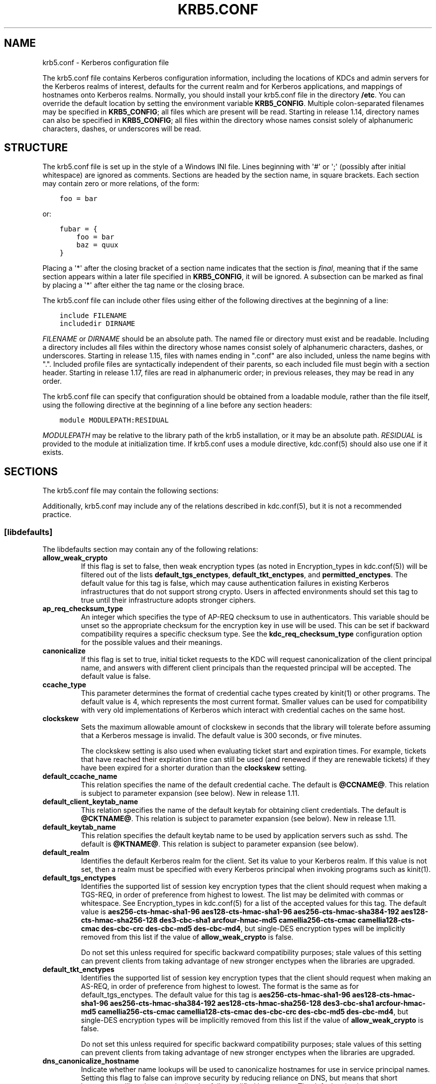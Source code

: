 .\" Man page generated from reStructuredText.
.
.TH "KRB5.CONF" "5" " " "1.17.1" "MIT Kerberos"
.SH NAME
krb5.conf \- Kerberos configuration file
.
.nr rst2man-indent-level 0
.
.de1 rstReportMargin
\\$1 \\n[an-margin]
level \\n[rst2man-indent-level]
level margin: \\n[rst2man-indent\\n[rst2man-indent-level]]
-
\\n[rst2man-indent0]
\\n[rst2man-indent1]
\\n[rst2man-indent2]
..
.de1 INDENT
.\" .rstReportMargin pre:
. RS \\$1
. nr rst2man-indent\\n[rst2man-indent-level] \\n[an-margin]
. nr rst2man-indent-level +1
.\" .rstReportMargin post:
..
.de UNINDENT
. RE
.\" indent \\n[an-margin]
.\" old: \\n[rst2man-indent\\n[rst2man-indent-level]]
.nr rst2man-indent-level -1
.\" new: \\n[rst2man-indent\\n[rst2man-indent-level]]
.in \\n[rst2man-indent\\n[rst2man-indent-level]]u
..
.sp
The krb5.conf file contains Kerberos configuration information,
including the locations of KDCs and admin servers for the Kerberos
realms of interest, defaults for the current realm and for Kerberos
applications, and mappings of hostnames onto Kerberos realms.
Normally, you should install your krb5.conf file in the directory
\fB/etc\fP\&.  You can override the default location by setting the
environment variable \fBKRB5_CONFIG\fP\&.  Multiple colon\-separated
filenames may be specified in \fBKRB5_CONFIG\fP; all files which are
present will be read.  Starting in release 1.14, directory names can
also be specified in \fBKRB5_CONFIG\fP; all files within the directory
whose names consist solely of alphanumeric characters, dashes, or
underscores will be read.
.SH STRUCTURE
.sp
The krb5.conf file is set up in the style of a Windows INI file.
Lines beginning with \(aq#\(aq or \(aq;\(aq (possibly after initial whitespace)
are ignored as comments.  Sections are headed by the section name, in
square brackets.  Each section may contain zero or more relations, of
the form:
.INDENT 0.0
.INDENT 3.5
.sp
.nf
.ft C
foo = bar
.ft P
.fi
.UNINDENT
.UNINDENT
.sp
or:
.INDENT 0.0
.INDENT 3.5
.sp
.nf
.ft C
fubar = {
    foo = bar
    baz = quux
}
.ft P
.fi
.UNINDENT
.UNINDENT
.sp
Placing a \(aq*\(aq after the closing bracket of a section name indicates
that the section is \fIfinal\fP, meaning that if the same section appears
within a later file specified in \fBKRB5_CONFIG\fP, it will be ignored.
A subsection can be marked as final by placing a \(aq*\(aq after either the
tag name or the closing brace.
.sp
The krb5.conf file can include other files using either of the
following directives at the beginning of a line:
.INDENT 0.0
.INDENT 3.5
.sp
.nf
.ft C
include FILENAME
includedir DIRNAME
.ft P
.fi
.UNINDENT
.UNINDENT
.sp
\fIFILENAME\fP or \fIDIRNAME\fP should be an absolute path. The named file or
directory must exist and be readable.  Including a directory includes
all files within the directory whose names consist solely of
alphanumeric characters, dashes, or underscores.  Starting in release
1.15, files with names ending in ".conf" are also included, unless the
name begins with ".".  Included profile files are syntactically
independent of their parents, so each included file must begin with a
section header.  Starting in release 1.17, files are read in
alphanumeric order; in previous releases, they may be read in any
order.
.sp
The krb5.conf file can specify that configuration should be obtained
from a loadable module, rather than the file itself, using the
following directive at the beginning of a line before any section
headers:
.INDENT 0.0
.INDENT 3.5
.sp
.nf
.ft C
module MODULEPATH:RESIDUAL
.ft P
.fi
.UNINDENT
.UNINDENT
.sp
\fIMODULEPATH\fP may be relative to the library path of the krb5
installation, or it may be an absolute path.  \fIRESIDUAL\fP is provided
to the module at initialization time.  If krb5.conf uses a module
directive, kdc.conf(5) should also use one if it exists.
.SH SECTIONS
.sp
The krb5.conf file may contain the following sections:
.TS
center;
|l|l|.
_
T{
\fI\%[libdefaults]\fP
T}	T{
Settings used by the Kerberos V5 library
T}
_
T{
\fI\%[realms]\fP
T}	T{
Realm\-specific contact information and settings
T}
_
T{
\fI\%[domain_realm]\fP
T}	T{
Maps server hostnames to Kerberos realms
T}
_
T{
\fI\%[capaths]\fP
T}	T{
Authentication paths for non\-hierarchical cross\-realm
T}
_
T{
\fI\%[appdefaults]\fP
T}	T{
Settings used by some Kerberos V5 applications
T}
_
T{
\fI\%[plugins]\fP
T}	T{
Controls plugin module registration
T}
_
.TE
.sp
Additionally, krb5.conf may include any of the relations described in
kdc.conf(5), but it is not a recommended practice.
.SS [libdefaults]
.sp
The libdefaults section may contain any of the following relations:
.INDENT 0.0
.TP
\fBallow_weak_crypto\fP
If this flag is set to false, then weak encryption types (as noted
in Encryption_types in kdc.conf(5)) will be filtered
out of the lists \fBdefault_tgs_enctypes\fP,
\fBdefault_tkt_enctypes\fP, and \fBpermitted_enctypes\fP\&.  The default
value for this tag is false, which may cause authentication
failures in existing Kerberos infrastructures that do not support
strong crypto.  Users in affected environments should set this tag
to true until their infrastructure adopts stronger ciphers.
.TP
\fBap_req_checksum_type\fP
An integer which specifies the type of AP\-REQ checksum to use in
authenticators.  This variable should be unset so the appropriate
checksum for the encryption key in use will be used.  This can be
set if backward compatibility requires a specific checksum type.
See the \fBkdc_req_checksum_type\fP configuration option for the
possible values and their meanings.
.TP
\fBcanonicalize\fP
If this flag is set to true, initial ticket requests to the KDC
will request canonicalization of the client principal name, and
answers with different client principals than the requested
principal will be accepted.  The default value is false.
.TP
\fBccache_type\fP
This parameter determines the format of credential cache types
created by kinit(1) or other programs.  The default value
is 4, which represents the most current format.  Smaller values
can be used for compatibility with very old implementations of
Kerberos which interact with credential caches on the same host.
.TP
\fBclockskew\fP
Sets the maximum allowable amount of clockskew in seconds that the
library will tolerate before assuming that a Kerberos message is
invalid.  The default value is 300 seconds, or five minutes.
.sp
The clockskew setting is also used when evaluating ticket start
and expiration times.  For example, tickets that have reached
their expiration time can still be used (and renewed if they are
renewable tickets) if they have been expired for a shorter
duration than the \fBclockskew\fP setting.
.TP
\fBdefault_ccache_name\fP
This relation specifies the name of the default credential cache.
The default is \fB@CCNAME@\fP\&.  This relation is subject to parameter
expansion (see below).  New in release 1.11.
.TP
\fBdefault_client_keytab_name\fP
This relation specifies the name of the default keytab for
obtaining client credentials.  The default is \fB@CKTNAME@\fP\&.  This
relation is subject to parameter expansion (see below).
New in release 1.11.
.TP
\fBdefault_keytab_name\fP
This relation specifies the default keytab name to be used by
application servers such as sshd.  The default is \fB@KTNAME@\fP\&.  This
relation is subject to parameter expansion (see below).
.TP
\fBdefault_realm\fP
Identifies the default Kerberos realm for the client.  Set its
value to your Kerberos realm.  If this value is not set, then a
realm must be specified with every Kerberos principal when
invoking programs such as kinit(1)\&.
.TP
\fBdefault_tgs_enctypes\fP
Identifies the supported list of session key encryption types that
the client should request when making a TGS\-REQ, in order of
preference from highest to lowest.  The list may be delimited with
commas or whitespace.  See Encryption_types in
kdc.conf(5) for a list of the accepted values for this tag.
The default value is \fBaes256\-cts\-hmac\-sha1\-96 aes128\-cts\-hmac\-sha1\-96 aes256\-cts\-hmac\-sha384\-192 aes128\-cts\-hmac\-sha256\-128 des3\-cbc\-sha1 arcfour\-hmac\-md5 camellia256\-cts\-cmac camellia128\-cts\-cmac des\-cbc\-crc des\-cbc\-md5 des\-cbc\-md4\fP, but single\-DES encryption types
will be implicitly removed from this list if the value of
\fBallow_weak_crypto\fP is false.
.sp
Do not set this unless required for specific backward
compatibility purposes; stale values of this setting can prevent
clients from taking advantage of new stronger enctypes when the
libraries are upgraded.
.TP
\fBdefault_tkt_enctypes\fP
Identifies the supported list of session key encryption types that
the client should request when making an AS\-REQ, in order of
preference from highest to lowest.  The format is the same as for
default_tgs_enctypes.  The default value for this tag is
\fBaes256\-cts\-hmac\-sha1\-96 aes128\-cts\-hmac\-sha1\-96 aes256\-cts\-hmac\-sha384\-192 aes128\-cts\-hmac\-sha256\-128 des3\-cbc\-sha1 arcfour\-hmac\-md5 camellia256\-cts\-cmac camellia128\-cts\-cmac des\-cbc\-crc des\-cbc\-md5 des\-cbc\-md4\fP, but single\-DES encryption types will be implicitly
removed from this list if the value of \fBallow_weak_crypto\fP is
false.
.sp
Do not set this unless required for specific backward
compatibility purposes; stale values of this setting can prevent
clients from taking advantage of new stronger enctypes when the
libraries are upgraded.
.TP
\fBdns_canonicalize_hostname\fP
Indicate whether name lookups will be used to canonicalize
hostnames for use in service principal names.  Setting this flag
to false can improve security by reducing reliance on DNS, but
means that short hostnames will not be canonicalized to
fully\-qualified hostnames.  The default value is true.
.TP
\fBdns_lookup_kdc\fP
Indicate whether DNS SRV records should be used to locate the KDCs
and other servers for a realm, if they are not listed in the
krb5.conf information for the realm.  (Note that the admin_server
entry must be in the krb5.conf realm information in order to
contact kadmind, because the DNS implementation for kadmin is
incomplete.)
.sp
Enabling this option does open up a type of denial\-of\-service
attack, if someone spoofs the DNS records and redirects you to
another server.  However, it\(aqs no worse than a denial of service,
because that fake KDC will be unable to decode anything you send
it (besides the initial ticket request, which has no encrypted
data), and anything the fake KDC sends will not be trusted without
verification using some secret that it won\(aqt know.
.TP
\fBdns_uri_lookup\fP
Indicate whether DNS URI records should be used to locate the KDCs
and other servers for a realm, if they are not listed in the
krb5.conf information for the realm.  SRV records are used as a
fallback if no URI records were found.  The default value is true.
New in release 1.15.
.TP
\fBerr_fmt\fP
This relation allows for custom error message formatting.  If a
value is set, error messages will be formatted by substituting a
normal error message for %M and an error code for %C in the value.
.TP
\fBextra_addresses\fP
This allows a computer to use multiple local addresses, in order
to allow Kerberos to work in a network that uses NATs while still
using address\-restricted tickets.  The addresses should be in a
comma\-separated list.  This option has no effect if
\fBnoaddresses\fP is true.
.TP
\fBforwardable\fP
If this flag is true, initial tickets will be forwardable by
default, if allowed by the KDC.  The default value is false.
.TP
\fBignore_acceptor_hostname\fP
When accepting GSSAPI or krb5 security contexts for host\-based
service principals, ignore any hostname passed by the calling
application, and allow clients to authenticate to any service
principal in the keytab matching the service name and realm name
(if given).  This option can improve the administrative
flexibility of server applications on multihomed hosts, but could
compromise the security of virtual hosting environments.  The
default value is false.  New in release 1.10.
.TP
\fBk5login_authoritative\fP
If this flag is true, principals must be listed in a local user\(aqs
k5login file to be granted login access, if a \&.k5login(5)
file exists.  If this flag is false, a principal may still be
granted login access through other mechanisms even if a k5login
file exists but does not list the principal.  The default value is
true.
.TP
\fBk5login_directory\fP
If set, the library will look for a local user\(aqs k5login file
within the named directory, with a filename corresponding to the
local username.  If not set, the library will look for k5login
files in the user\(aqs home directory, with the filename .k5login.
For security reasons, .k5login files must be owned by
the local user or by root.
.TP
\fBkcm_mach_service\fP
On macOS only, determines the name of the bootstrap service used to
contact the KCM daemon for the KCM credential cache type.  If the
value is \fB\-\fP, Mach RPC will not be used to contact the KCM
daemon.  The default value is \fBorg.h5l.kcm\fP\&.
.TP
\fBkcm_socket\fP
Determines the path to the Unix domain socket used to access the
KCM daemon for the KCM credential cache type.  If the value is
\fB\-\fP, Unix domain sockets will not be used to contact the KCM
daemon.  The default value is
\fB/var/run/.heim_org.h5l.kcm\-socket\fP\&.
.TP
\fBkdc_default_options\fP
Default KDC options (Xored for multiple values) when requesting
initial tickets.  By default it is set to 0x00000010
(KDC_OPT_RENEWABLE_OK).
.TP
\fBkdc_timesync\fP
Accepted values for this relation are 1 or 0.  If it is nonzero,
client machines will compute the difference between their time and
the time returned by the KDC in the timestamps in the tickets and
use this value to correct for an inaccurate system clock when
requesting service tickets or authenticating to services.  This
corrective factor is only used by the Kerberos library; it is not
used to change the system clock.  The default value is 1.
.TP
\fBkdc_req_checksum_type\fP
An integer which specifies the type of checksum to use for the KDC
requests, for compatibility with very old KDC implementations.
This value is only used for DES keys; other keys use the preferred
checksum type for those keys.
.sp
The possible values and their meanings are as follows.
.TS
center;
|l|l|.
_
T{
1
T}	T{
CRC32
T}
_
T{
2
T}	T{
RSA MD4
T}
_
T{
3
T}	T{
RSA MD4 DES
T}
_
T{
4
T}	T{
DES CBC
T}
_
T{
7
T}	T{
RSA MD5
T}
_
T{
8
T}	T{
RSA MD5 DES
T}
_
T{
9
T}	T{
NIST SHA
T}
_
T{
12
T}	T{
HMAC SHA1 DES3
T}
_
T{
\-138
T}	T{
Microsoft MD5 HMAC checksum type
T}
_
.TE
.TP
\fBnoaddresses\fP
If this flag is true, requests for initial tickets will not be
made with address restrictions set, allowing the tickets to be
used across NATs.  The default value is true.
.TP
\fBpermitted_enctypes\fP
Identifies all encryption types that are permitted for use in
session key encryption.  The default value for this tag is
\fBaes256\-cts\-hmac\-sha1\-96 aes128\-cts\-hmac\-sha1\-96 aes256\-cts\-hmac\-sha384\-192 aes128\-cts\-hmac\-sha256\-128 des3\-cbc\-sha1 arcfour\-hmac\-md5 camellia256\-cts\-cmac camellia128\-cts\-cmac des\-cbc\-crc des\-cbc\-md5 des\-cbc\-md4\fP, but single\-DES encryption types will be implicitly
removed from this list if the value of \fBallow_weak_crypto\fP is
false.
.TP
\fBplugin_base_dir\fP
If set, determines the base directory where krb5 plugins are
located.  The default value is the \fBkrb5/plugins\fP subdirectory
of the krb5 library directory.  This relation is subject to
parameter expansion (see below) in release 1.17 and later.
.TP
\fBpreferred_preauth_types\fP
This allows you to set the preferred preauthentication types which
the client will attempt before others which may be advertised by a
KDC.  The default value for this setting is "17, 16, 15, 14",
which forces libkrb5 to attempt to use PKINIT if it is supported.
.TP
\fBproxiable\fP
If this flag is true, initial tickets will be proxiable by
default, if allowed by the KDC.  The default value is false.
.TP
\fBrdns\fP
If this flag is true, reverse name lookup will be used in addition
to forward name lookup to canonicalizing hostnames for use in
service principal names.  If \fBdns_canonicalize_hostname\fP is set
to false, this flag has no effect.  The default value is true.
.TP
\fBrealm_try_domains\fP
Indicate whether a host\(aqs domain components should be used to
determine the Kerberos realm of the host.  The value of this
variable is an integer: \-1 means not to search, 0 means to try the
host\(aqs domain itself, 1 means to also try the domain\(aqs immediate
parent, and so forth.  The library\(aqs usual mechanism for locating
Kerberos realms is used to determine whether a domain is a valid
realm, which may involve consulting DNS if \fBdns_lookup_kdc\fP is
set.  The default is not to search domain components.
.TP
\fBrenew_lifetime\fP
(duration string.)  Sets the default renewable lifetime
for initial ticket requests.  The default value is 0.
.TP
\fBsafe_checksum_type\fP
An integer which specifies the type of checksum to use for the
KRB\-SAFE requests.  By default it is set to 8 (RSA MD5 DES).  For
compatibility with applications linked against DCE version 1.1 or
earlier Kerberos libraries, use a value of 3 to use the RSA MD4
DES instead.  This field is ignored when its value is incompatible
with the session key type.  See the \fBkdc_req_checksum_type\fP
configuration option for the possible values and their meanings.
.TP
\fBspake_preauth_groups\fP
A whitespace or comma\-separated list of words which specifies the
groups allowed for SPAKE preauthentication.  The possible values
are:
.TS
center;
|l|l|.
_
T{
edwards25519
T}	T{
Edwards25519 curve (\fI\%RFC 7748\fP)
T}
_
T{
P\-256
T}	T{
NIST P\-256 curve (\fI\%RFC 5480\fP)
T}
_
T{
P\-384
T}	T{
NIST P\-384 curve (\fI\%RFC 5480\fP)
T}
_
T{
P\-521
T}	T{
NIST P\-521 curve (\fI\%RFC 5480\fP)
T}
_
.TE
.sp
The default value for the client is \fBedwards25519\fP\&.  The default
value for the KDC is empty.  New in release 1.17.
.TP
\fBticket_lifetime\fP
(duration string.)  Sets the default lifetime for initial
ticket requests.  The default value is 1 day.
.TP
\fBudp_preference_limit\fP
When sending a message to the KDC, the library will try using TCP
before UDP if the size of the message is above
\fBudp_preference_limit\fP\&.  If the message is smaller than
\fBudp_preference_limit\fP, then UDP will be tried before TCP.
Regardless of the size, both protocols will be tried if the first
attempt fails.
.TP
\fBverify_ap_req_nofail\fP
If this flag is true, then an attempt to verify initial
credentials will fail if the client machine does not have a
keytab.  The default value is false.
.UNINDENT
.SS [realms]
.sp
Each tag in the [realms] section of the file is the name of a Kerberos
realm.  The value of the tag is a subsection with relations that
define the properties of that particular realm.  For each realm, the
following tags may be specified in the realm\(aqs subsection:
.INDENT 0.0
.TP
\fBadmin_server\fP
Identifies the host where the administration server is running.
Typically, this is the master Kerberos server.  This tag must be
given a value in order to communicate with the kadmind(8)
server for the realm.
.TP
\fBauth_to_local\fP
This tag allows you to set a general rule for mapping principal
names to local user names.  It will be used if there is not an
explicit mapping for the principal name that is being
translated. The possible values are:
.INDENT 7.0
.TP
\fBRULE:\fP\fIexp\fP
The local name will be formulated from \fIexp\fP\&.
.sp
The format for \fIexp\fP is \fB[\fP\fIn\fP\fB:\fP\fIstring\fP\fB](\fP\fIregexp\fP\fB)s/\fP\fIpattern\fP\fB/\fP\fIreplacement\fP\fB/g\fP\&.
The integer \fIn\fP indicates how many components the target
principal should have.  If this matches, then a string will be
formed from \fIstring\fP, substituting the realm of the principal
for \fB$0\fP and the \fIn\fP\(aqth component of the principal for
\fB$n\fP (e.g., if the principal was \fBjohndoe/admin\fP then
\fB[2:$2$1foo]\fP would result in the string
\fBadminjohndoefoo\fP).  If this string matches \fIregexp\fP, then
the \fBs//[g]\fP substitution command will be run over the
string.  The optional \fBg\fP will cause the substitution to be
global over the \fIstring\fP, instead of replacing only the first
match in the \fIstring\fP\&.
.TP
\fBDEFAULT\fP
The principal name will be used as the local user name.  If
the principal has more than one component or is not in the
default realm, this rule is not applicable and the conversion
will fail.
.UNINDENT
.sp
For example:
.INDENT 7.0
.INDENT 3.5
.sp
.nf
.ft C
[realms]
    ATHENA.MIT.EDU = {
        auth_to_local = RULE:[2:$1](johndoe)s/^.*$/guest/
        auth_to_local = RULE:[2:$1;$2](^.*;admin$)s/;admin$//
        auth_to_local = RULE:[2:$2](^.*;root)s/^.*$/root/
        auth_to_local = DEFAULT
    }
.ft P
.fi
.UNINDENT
.UNINDENT
.sp
would result in any principal without \fBroot\fP or \fBadmin\fP as the
second component to be translated with the default rule.  A
principal with a second component of \fBadmin\fP will become its
first component.  \fBroot\fP will be used as the local name for any
principal with a second component of \fBroot\fP\&.  The exception to
these two rules are any principals \fBjohndoe/*\fP, which will
always get the local name \fBguest\fP\&.
.TP
\fBauth_to_local_names\fP
This subsection allows you to set explicit mappings from principal
names to local user names.  The tag is the mapping name, and the
value is the corresponding local user name.
.TP
\fBdefault_domain\fP
This tag specifies the domain used to expand hostnames when
translating Kerberos 4 service principals to Kerberos 5 principals
(for example, when converting \fBrcmd.hostname\fP to
\fBhost/hostname.domain\fP).
.TP
\fBdisable_encrypted_timestamp\fP
If this flag is true, the client will not perform encrypted
timestamp preauthentication if requested by the KDC.  Setting this
flag can help to prevent dictionary attacks by active attackers,
if the realm\(aqs KDCs support SPAKE preauthentication or if initial
authentication always uses another mechanism or always uses FAST.
This flag persists across client referrals during initial
authentication.  This flag does not prevent the KDC from offering
encrypted timestamp.  New in release 1.17.
.TP
\fBhttp_anchors\fP
When KDCs and kpasswd servers are accessed through HTTPS proxies, this tag
can be used to specify the location of the CA certificate which should be
trusted to issue the certificate for a proxy server.  If left unspecified,
the system\-wide default set of CA certificates is used.
.sp
The syntax for values is similar to that of values for the
\fBpkinit_anchors\fP tag:
.sp
\fBFILE:\fP \fIfilename\fP
.sp
\fIfilename\fP is assumed to be the name of an OpenSSL\-style ca\-bundle file.
.sp
\fBDIR:\fP \fIdirname\fP
.sp
\fIdirname\fP is assumed to be an directory which contains CA certificates.
All files in the directory will be examined; if they contain certificates
(in PEM format), they will be used.
.sp
\fBENV:\fP \fIenvvar\fP
.sp
\fIenvvar\fP specifies the name of an environment variable which has been set
to a value conforming to one of the previous values.  For example,
\fBENV:X509_PROXY_CA\fP, where environment variable \fBX509_PROXY_CA\fP has
been set to \fBFILE:/tmp/my_proxy.pem\fP\&.
.TP
\fBkdc\fP
The name or address of a host running a KDC for that realm.  An
optional port number, separated from the hostname by a colon, may
be included.  If the name or address contains colons (for example,
if it is an IPv6 address), enclose it in square brackets to
distinguish the colon from a port separator.  For your computer to
be able to communicate with the KDC for each realm, this tag must
be given a value in each realm subsection in the configuration
file, or there must be DNS SRV records specifying the KDCs.
.TP
\fBkpasswd_server\fP
Points to the server where all the password changes are performed.
If there is no such entry, DNS will be queried (unless forbidden
by \fBdns_lookup_kdc\fP).  Finally, port 464 on the \fBadmin_server\fP
host will be tried.
.TP
\fBmaster_kdc\fP
Identifies the master KDC(s).  Currently, this tag is used in only
one case: If an attempt to get credentials fails because of an
invalid password, the client software will attempt to contact the
master KDC, in case the user\(aqs password has just been changed, and
the updated database has not been propagated to the replica
servers yet.
.TP
\fBv4_instance_convert\fP
This subsection allows the administrator to configure exceptions
to the \fBdefault_domain\fP mapping rule.  It contains V4 instances
(the tag name) which should be translated to some specific
hostname (the tag value) as the second component in a Kerberos V5
principal name.
.TP
\fBv4_realm\fP
This relation is used by the krb524 library routines when
converting a V5 principal name to a V4 principal name.  It is used
when the V4 realm name and the V5 realm name are not the same, but
still share the same principal names and passwords. The tag value
is the Kerberos V4 realm name.
.UNINDENT
.SS [domain_realm]
.sp
The [domain_realm] section provides a translation from a domain name
or hostname to a Kerberos realm name.  The tag name can be a host name
or domain name, where domain names are indicated by a prefix of a
period (\fB\&.\fP).  The value of the relation is the Kerberos realm name
for that particular host or domain.  A host name relation implicitly
provides the corresponding domain name relation, unless an explicit domain
name relation is provided.  The Kerberos realm may be
identified either in the \fI\%realms\fP section or using DNS SRV records.
Host names and domain names should be in lower case.  For example:
.INDENT 0.0
.INDENT 3.5
.sp
.nf
.ft C
[domain_realm]
    crash.mit.edu = TEST.ATHENA.MIT.EDU
    .dev.mit.edu = TEST.ATHENA.MIT.EDU
    mit.edu = ATHENA.MIT.EDU
.ft P
.fi
.UNINDENT
.UNINDENT
.sp
maps the host with the name \fBcrash.mit.edu\fP into the
\fBTEST.ATHENA.MIT.EDU\fP realm.  The second entry maps all hosts under the
domain \fBdev.mit.edu\fP into the \fBTEST.ATHENA.MIT.EDU\fP realm, but not
the host with the name \fBdev.mit.edu\fP\&.  That host is matched
by the third entry, which maps the host \fBmit.edu\fP and all hosts
under the domain \fBmit.edu\fP that do not match a preceding rule
into the realm \fBATHENA.MIT.EDU\fP\&.
.sp
If no translation entry applies to a hostname used for a service
principal for a service ticket request, the library will try to get a
referral to the appropriate realm from the client realm\(aqs KDC.  If
that does not succeed, the host\(aqs realm is considered to be the
hostname\(aqs domain portion converted to uppercase, unless the
\fBrealm_try_domains\fP setting in [libdefaults] causes a different
parent domain to be used.
.SS [capaths]
.sp
In order to perform direct (non\-hierarchical) cross\-realm
authentication, configuration is needed to determine the
authentication paths between realms.
.sp
A client will use this section to find the authentication path between
its realm and the realm of the server.  The server will use this
section to verify the authentication path used by the client, by
checking the transited field of the received ticket.
.sp
There is a tag for each participating client realm, and each tag has
subtags for each of the server realms.  The value of the subtags is an
intermediate realm which may participate in the cross\-realm
authentication.  The subtags may be repeated if there is more then one
intermediate realm.  A value of "." means that the two realms share
keys directly, and no intermediate realms should be allowed to
participate.
.sp
Only those entries which will be needed on the client or the server
need to be present.  A client needs a tag for its local realm with
subtags for all the realms of servers it will need to authenticate to.
A server needs a tag for each realm of the clients it will serve, with
a subtag of the server realm.
.sp
For example, \fBANL.GOV\fP, \fBPNL.GOV\fP, and \fBNERSC.GOV\fP all wish to
use the \fBES.NET\fP realm as an intermediate realm.  ANL has a sub
realm of \fBTEST.ANL.GOV\fP which will authenticate with \fBNERSC.GOV\fP
but not \fBPNL.GOV\fP\&.  The [capaths] section for \fBANL.GOV\fP systems
would look like this:
.INDENT 0.0
.INDENT 3.5
.sp
.nf
.ft C
[capaths]
    ANL.GOV = {
        TEST.ANL.GOV = .
        PNL.GOV = ES.NET
        NERSC.GOV = ES.NET
        ES.NET = .
    }
    TEST.ANL.GOV = {
        ANL.GOV = .
    }
    PNL.GOV = {
        ANL.GOV = ES.NET
    }
    NERSC.GOV = {
        ANL.GOV = ES.NET
    }
    ES.NET = {
        ANL.GOV = .
    }
.ft P
.fi
.UNINDENT
.UNINDENT
.sp
The [capaths] section of the configuration file used on \fBNERSC.GOV\fP
systems would look like this:
.INDENT 0.0
.INDENT 3.5
.sp
.nf
.ft C
[capaths]
    NERSC.GOV = {
        ANL.GOV = ES.NET
        TEST.ANL.GOV = ES.NET
        TEST.ANL.GOV = ANL.GOV
        PNL.GOV = ES.NET
        ES.NET = .
    }
    ANL.GOV = {
        NERSC.GOV = ES.NET
    }
    PNL.GOV = {
        NERSC.GOV = ES.NET
    }
    ES.NET = {
        NERSC.GOV = .
    }
    TEST.ANL.GOV = {
        NERSC.GOV = ANL.GOV
        NERSC.GOV = ES.NET
    }
.ft P
.fi
.UNINDENT
.UNINDENT
.sp
When a subtag is used more than once within a tag, clients will use
the order of values to determine the path.  The order of values is not
important to servers.
.SS [appdefaults]
.sp
Each tag in the [appdefaults] section names a Kerberos V5 application
or an option that is used by some Kerberos V5 application[s].  The
value of the tag defines the default behaviors for that application.
.sp
For example:
.INDENT 0.0
.INDENT 3.5
.sp
.nf
.ft C
[appdefaults]
    telnet = {
        ATHENA.MIT.EDU = {
            option1 = false
        }
    }
    telnet = {
        option1 = true
        option2 = true
    }
    ATHENA.MIT.EDU = {
        option2 = false
    }
    option2 = true
.ft P
.fi
.UNINDENT
.UNINDENT
.sp
The above four ways of specifying the value of an option are shown in
order of decreasing precedence. In this example, if telnet is running
in the realm EXAMPLE.COM, it should, by default, have option1 and
option2 set to true.  However, a telnet program in the realm
\fBATHENA.MIT.EDU\fP should have \fBoption1\fP set to false and
\fBoption2\fP set to true.  Any other programs in ATHENA.MIT.EDU should
have \fBoption2\fP set to false by default.  Any programs running in
other realms should have \fBoption2\fP set to true.
.sp
The list of specifiable options for each application may be found in
that application\(aqs man pages.  The application defaults specified here
are overridden by those specified in the \fI\%realms\fP section.
.SS [plugins]
.INDENT 0.0
.INDENT 3.5
.INDENT 0.0
.IP \(bu 2
\fI\%pwqual\fP interface
.IP \(bu 2
\fI\%kadm5_hook\fP interface
.IP \(bu 2
\fI\%clpreauth\fP and \fI\%kdcpreauth\fP interfaces
.UNINDENT
.UNINDENT
.UNINDENT
.sp
Tags in the [plugins] section can be used to register dynamic plugin
modules and to turn modules on and off.  Not every krb5 pluggable
interface uses the [plugins] section; the ones that do are documented
here.
.sp
New in release 1.9.
.sp
Each pluggable interface corresponds to a subsection of [plugins].
All subsections support the same tags:
.INDENT 0.0
.TP
\fBdisable\fP
This tag may have multiple values. If there are values for this
tag, then the named modules will be disabled for the pluggable
interface.
.TP
\fBenable_only\fP
This tag may have multiple values. If there are values for this
tag, then only the named modules will be enabled for the pluggable
interface.
.TP
\fBmodule\fP
This tag may have multiple values.  Each value is a string of the
form \fBmodulename:pathname\fP, which causes the shared object
located at \fIpathname\fP to be registered as a dynamic module named
\fImodulename\fP for the pluggable interface.  If \fIpathname\fP is not an
absolute path, it will be treated as relative to the
\fBplugin_base_dir\fP value from \fI\%[libdefaults]\fP\&.
.UNINDENT
.sp
For pluggable interfaces where module order matters, modules
registered with a \fBmodule\fP tag normally come first, in the order
they are registered, followed by built\-in modules in the order they
are documented below.  If \fBenable_only\fP tags are used, then the
order of those tags overrides the normal module order.
.sp
The following subsections are currently supported within the [plugins]
section:
.SS ccselect interface
.sp
The ccselect subsection controls modules for credential cache
selection within a cache collection.  In addition to any registered
dynamic modules, the following built\-in modules exist (and may be
disabled with the disable tag):
.INDENT 0.0
.TP
\fBk5identity\fP
Uses a .k5identity file in the user\(aqs home directory to select a
client principal
.TP
\fBrealm\fP
Uses the service realm to guess an appropriate cache from the
collection
.TP
\fBhostname\fP
If the service principal is host\-based, uses the service hostname
to guess an appropriate cache from the collection
.UNINDENT
.SS pwqual interface
.sp
The pwqual subsection controls modules for the password quality
interface, which is used to reject weak passwords when passwords are
changed.  The following built\-in modules exist for this interface:
.INDENT 0.0
.TP
\fBdict\fP
Checks against the realm dictionary file
.TP
\fBempty\fP
Rejects empty passwords
.TP
\fBhesiod\fP
Checks against user information stored in Hesiod (only if Kerberos
was built with Hesiod support)
.TP
\fBprinc\fP
Checks against components of the principal name
.UNINDENT
.SS kadm5_hook interface
.sp
The kadm5_hook interface provides plugins with information on
principal creation, modification, password changes and deletion.  This
interface can be used to write a plugin to synchronize MIT Kerberos
with another database such as Active Directory.  No plugins are built
in for this interface.
.SS kadm5_auth interface
.sp
The kadm5_auth section (introduced in release 1.16) controls modules
for the kadmin authorization interface, which determines whether a
client principal is allowed to perform a kadmin operation.  The
following built\-in modules exist for this interface:
.INDENT 0.0
.TP
\fBacl\fP
This module reads the kadm5.acl(5) file, and authorizes
operations which are allowed according to the rules in the file.
.TP
\fBself\fP
This module authorizes self\-service operations including password
changes, creation of new random keys, fetching the client\(aqs
principal record or string attributes, and fetching the policy
record associated with the client principal.
.UNINDENT
.SS clpreauth and kdcpreauth interfaces
.sp
The clpreauth and kdcpreauth interfaces allow plugin modules to
provide client and KDC preauthentication mechanisms.  The following
built\-in modules exist for these interfaces:
.INDENT 0.0
.TP
\fBpkinit\fP
This module implements the PKINIT preauthentication mechanism.
.TP
\fBencrypted_challenge\fP
This module implements the encrypted challenge FAST factor.
.TP
\fBencrypted_timestamp\fP
This module implements the encrypted timestamp mechanism.
.UNINDENT
.SS hostrealm interface
.sp
The hostrealm section (introduced in release 1.12) controls modules
for the host\-to\-realm interface, which affects the local mapping of
hostnames to realm names and the choice of default realm.  The following
built\-in modules exist for this interface:
.INDENT 0.0
.TP
\fBprofile\fP
This module consults the [domain_realm] section of the profile for
authoritative host\-to\-realm mappings, and the \fBdefault_realm\fP
variable for the default realm.
.TP
\fBdns\fP
This module looks for DNS records for fallback host\-to\-realm
mappings and the default realm.  It only operates if the
\fBdns_lookup_realm\fP variable is set to true.
.TP
\fBdomain\fP
This module applies heuristics for fallback host\-to\-realm
mappings.  It implements the \fBrealm_try_domains\fP variable, and
uses the uppercased parent domain of the hostname if that does not
produce a result.
.UNINDENT
.SS localauth interface
.sp
The localauth section (introduced in release 1.12) controls modules
for the local authorization interface, which affects the relationship
between Kerberos principals and local system accounts.  The following
built\-in modules exist for this interface:
.INDENT 0.0
.TP
\fBdefault\fP
This module implements the \fBDEFAULT\fP type for \fBauth_to_local\fP
values.
.TP
\fBrule\fP
This module implements the \fBRULE\fP type for \fBauth_to_local\fP
values.
.TP
\fBnames\fP
This module looks for an \fBauth_to_local_names\fP mapping for the
principal name.
.TP
\fBauth_to_local\fP
This module processes \fBauth_to_local\fP values in the default
realm\(aqs section, and applies the default method if no
\fBauth_to_local\fP values exist.
.TP
\fBk5login\fP
This module authorizes a principal to a local account according to
the account\(aqs \&.k5login(5) file.
.TP
\fBan2ln\fP
This module authorizes a principal to a local account if the
principal name maps to the local account name.
.UNINDENT
.SS certauth interface
.sp
The certauth section (introduced in release 1.16) controls modules for
the certificate authorization interface, which determines whether a
certificate is allowed to preauthenticate a user via PKINIT.  The
following built\-in modules exist for this interface:
.INDENT 0.0
.TP
\fBpkinit_san\fP
This module authorizes the certificate if it contains a PKINIT
Subject Alternative Name for the requested client principal, or a
Microsoft UPN SAN matching the principal if \fBpkinit_allow_upn\fP
is set to true for the realm.
.TP
\fBpkinit_eku\fP
This module rejects the certificate if it does not contain an
Extended Key Usage attribute consistent with the
\fBpkinit_eku_checking\fP value for the realm.
.TP
\fBdbmatch\fP
This module authorizes or rejects the certificate according to
whether it matches the \fBpkinit_cert_match\fP string attribute on
the client principal, if that attribute is present.
.UNINDENT
.SH PKINIT OPTIONS
.sp
\fBNOTE:\fP
.INDENT 0.0
.INDENT 3.5
The following are PKINIT\-specific options.  These values may
be specified in [libdefaults] as global defaults, or within
a realm\-specific subsection of [libdefaults], or may be
specified as realm\-specific values in the [realms] section.
A realm\-specific value overrides, not adds to, a generic
[libdefaults] specification.  The search order is:
.UNINDENT
.UNINDENT
.INDENT 0.0
.IP 1. 3
realm\-specific subsection of [libdefaults]:
.INDENT 3.0
.INDENT 3.5
.sp
.nf
.ft C
[libdefaults]
    EXAMPLE.COM = {
        pkinit_anchors = FILE:/usr/local/example.com.crt
    }
.ft P
.fi
.UNINDENT
.UNINDENT
.IP 2. 3
realm\-specific value in the [realms] section:
.INDENT 3.0
.INDENT 3.5
.sp
.nf
.ft C
[realms]
    OTHERREALM.ORG = {
        pkinit_anchors = FILE:/usr/local/otherrealm.org.crt
    }
.ft P
.fi
.UNINDENT
.UNINDENT
.IP 3. 3
generic value in the [libdefaults] section:
.INDENT 3.0
.INDENT 3.5
.sp
.nf
.ft C
[libdefaults]
    pkinit_anchors = DIR:/usr/local/generic_trusted_cas/
.ft P
.fi
.UNINDENT
.UNINDENT
.UNINDENT
.SS Specifying PKINIT identity information
.sp
The syntax for specifying Public Key identity, trust, and revocation
information for PKINIT is as follows:
.INDENT 0.0
.TP
\fBFILE:\fP\fIfilename\fP[\fB,\fP\fIkeyfilename\fP]
This option has context\-specific behavior.
.sp
In \fBpkinit_identity\fP or \fBpkinit_identities\fP, \fIfilename\fP
specifies the name of a PEM\-format file containing the user\(aqs
certificate.  If \fIkeyfilename\fP is not specified, the user\(aqs
private key is expected to be in \fIfilename\fP as well.  Otherwise,
\fIkeyfilename\fP is the name of the file containing the private key.
.sp
In \fBpkinit_anchors\fP or \fBpkinit_pool\fP, \fIfilename\fP is assumed to
be the name of an OpenSSL\-style ca\-bundle file.
.TP
\fBDIR:\fP\fIdirname\fP
This option has context\-specific behavior.
.sp
In \fBpkinit_identity\fP or \fBpkinit_identities\fP, \fIdirname\fP
specifies a directory with files named \fB*.crt\fP and \fB*.key\fP
where the first part of the file name is the same for matching
pairs of certificate and private key files.  When a file with a
name ending with \fB\&.crt\fP is found, a matching file ending with
\fB\&.key\fP is assumed to contain the private key.  If no such file
is found, then the certificate in the \fB\&.crt\fP is not used.
.sp
In \fBpkinit_anchors\fP or \fBpkinit_pool\fP, \fIdirname\fP is assumed to
be an OpenSSL\-style hashed CA directory where each CA cert is
stored in a file named \fBhash\-of\-ca\-cert.#\fP\&.  This infrastructure
is encouraged, but all files in the directory will be examined and
if they contain certificates (in PEM format), they will be used.
.sp
In \fBpkinit_revoke\fP, \fIdirname\fP is assumed to be an OpenSSL\-style
hashed CA directory where each revocation list is stored in a file
named \fBhash\-of\-ca\-cert.r#\fP\&.  This infrastructure is encouraged,
but all files in the directory will be examined and if they
contain a revocation list (in PEM format), they will be used.
.TP
\fBPKCS12:\fP\fIfilename\fP
\fIfilename\fP is the name of a PKCS #12 format file, containing the
user\(aqs certificate and private key.
.TP
\fBPKCS11:\fP[\fBmodule_name=\fP]\fImodname\fP[\fB:slotid=\fP\fIslot\-id\fP][\fB:token=\fP\fItoken\-label\fP][\fB:certid=\fP\fIcert\-id\fP][\fB:certlabel=\fP\fIcert\-label\fP]
All keyword/values are optional.  \fImodname\fP specifies the location
of a library implementing PKCS #11.  If a value is encountered
with no keyword, it is assumed to be the \fImodname\fP\&.  If no
module\-name is specified, the default is \fBopensc\-pkcs11.so\fP\&.
\fBslotid=\fP and/or \fBtoken=\fP may be specified to force the use of
a particular smard card reader or token if there is more than one
available.  \fBcertid=\fP and/or \fBcertlabel=\fP may be specified to
force the selection of a particular certificate on the device.
See the \fBpkinit_cert_match\fP configuration option for more ways
to select a particular certificate to use for PKINIT.
.TP
\fBENV:\fP\fIenvvar\fP
\fIenvvar\fP specifies the name of an environment variable which has
been set to a value conforming to one of the previous values.  For
example, \fBENV:X509_PROXY\fP, where environment variable
\fBX509_PROXY\fP has been set to \fBFILE:/tmp/my_proxy.pem\fP\&.
.UNINDENT
.SS PKINIT krb5.conf options
.INDENT 0.0
.TP
\fBpkinit_anchors\fP
Specifies the location of trusted anchor (root) certificates which
the client trusts to sign KDC certificates.  This option may be
specified multiple times.  These values from the config file are
not used if the user specifies X509_anchors on the command line.
.TP
\fBpkinit_cert_match\fP
Specifies matching rules that the client certificate must match
before it is used to attempt PKINIT authentication.  If a user has
multiple certificates available (on a smart card, or via other
media), there must be exactly one certificate chosen before
attempting PKINIT authentication.  This option may be specified
multiple times.  All the available certificates are checked
against each rule in order until there is a match of exactly one
certificate.
.sp
The Subject and Issuer comparison strings are the \fI\%RFC 2253\fP
string representations from the certificate Subject DN and Issuer
DN values.
.sp
The syntax of the matching rules is:
.INDENT 7.0
.INDENT 3.5
[\fIrelation\-operator\fP]\fIcomponent\-rule\fP ...
.UNINDENT
.UNINDENT
.sp
where:
.INDENT 7.0
.TP
.B \fIrelation\-operator\fP
can be either \fB&&\fP, meaning all component rules must match,
or \fB||\fP, meaning only one component rule must match.  The
default is \fB&&\fP\&.
.TP
.B \fIcomponent\-rule\fP
can be one of the following.  Note that there is no
punctuation or whitespace between component rules.
.INDENT 7.0
.INDENT 3.5
.nf
\fB<SUBJECT>\fP\fIregular\-expression\fP
\fB<ISSUER>\fP\fIregular\-expression\fP
\fB<SAN>\fP\fIregular\-expression\fP
\fB<EKU>\fP\fIextended\-key\-usage\-list\fP
\fB<KU>\fP\fIkey\-usage\-list\fP
.fi
.sp
.UNINDENT
.UNINDENT
.sp
\fIextended\-key\-usage\-list\fP is a comma\-separated list of
required Extended Key Usage values.  All values in the list
must be present in the certificate.  Extended Key Usage values
can be:
.INDENT 7.0
.IP \(bu 2
pkinit
.IP \(bu 2
msScLogin
.IP \(bu 2
clientAuth
.IP \(bu 2
emailProtection
.UNINDENT
.sp
\fIkey\-usage\-list\fP is a comma\-separated list of required Key
Usage values.  All values in the list must be present in the
certificate.  Key Usage values can be:
.INDENT 7.0
.IP \(bu 2
digitalSignature
.IP \(bu 2
keyEncipherment
.UNINDENT
.UNINDENT
.sp
Examples:
.INDENT 7.0
.INDENT 3.5
.sp
.nf
.ft C
pkinit_cert_match = ||<SUBJECT>.*DoE.*<SAN>.*@EXAMPLE.COM
pkinit_cert_match = &&<EKU>msScLogin,clientAuth<ISSUER>.*DoE.*
pkinit_cert_match = <EKU>msScLogin,clientAuth<KU>digitalSignature
.ft P
.fi
.UNINDENT
.UNINDENT
.TP
\fBpkinit_eku_checking\fP
This option specifies what Extended Key Usage value the KDC
certificate presented to the client must contain.  (Note that if
the KDC certificate has the pkinit SubjectAlternativeName encoded
as the Kerberos TGS name, EKU checking is not necessary since the
issuing CA has certified this as a KDC certificate.)  The values
recognized in the krb5.conf file are:
.INDENT 7.0
.TP
\fBkpKDC\fP
This is the default value and specifies that the KDC must have
the id\-pkinit\-KPKdc EKU as defined in \fI\%RFC 4556\fP\&.
.TP
\fBkpServerAuth\fP
If \fBkpServerAuth\fP is specified, a KDC certificate with the
id\-kp\-serverAuth EKU will be accepted.  This key usage value
is used in most commercially issued server certificates.
.TP
\fBnone\fP
If \fBnone\fP is specified, then the KDC certificate will not be
checked to verify it has an acceptable EKU.  The use of this
option is not recommended.
.UNINDENT
.TP
\fBpkinit_dh_min_bits\fP
Specifies the size of the Diffie\-Hellman key the client will
attempt to use.  The acceptable values are 1024, 2048, and 4096.
The default is 2048.
.TP
\fBpkinit_identities\fP
Specifies the location(s) to be used to find the user\(aqs X.509
identity information.  If this option is specified multiple times,
the first valid value is used; this can be used to specify an
environment variable (with \fBENV:\fP\fIenvvar\fP) followed by a
default value.  Note that these values are not used if the user
specifies \fBX509_user_identity\fP on the command line.
.TP
\fBpkinit_kdc_hostname\fP
The presense of this option indicates that the client is willing
to accept a KDC certificate with a dNSName SAN (Subject
Alternative Name) rather than requiring the id\-pkinit\-san as
defined in \fI\%RFC 4556\fP\&.  This option may be specified multiple
times.  Its value should contain the acceptable hostname for the
KDC (as contained in its certificate).
.TP
\fBpkinit_pool\fP
Specifies the location of intermediate certificates which may be
used by the client to complete the trust chain between a KDC
certificate and a trusted anchor.  This option may be specified
multiple times.
.TP
\fBpkinit_require_crl_checking\fP
The default certificate verification process will always check the
available revocation information to see if a certificate has been
revoked.  If a match is found for the certificate in a CRL,
verification fails.  If the certificate being verified is not
listed in a CRL, or there is no CRL present for its issuing CA,
and \fBpkinit_require_crl_checking\fP is false, then verification
succeeds.
.sp
However, if \fBpkinit_require_crl_checking\fP is true and there is
no CRL information available for the issuing CA, then verification
fails.
.sp
\fBpkinit_require_crl_checking\fP should be set to true if the
policy is such that up\-to\-date CRLs must be present for every CA.
.TP
\fBpkinit_revoke\fP
Specifies the location of Certificate Revocation List (CRL)
information to be used by the client when verifying the validity
of the KDC certificate presented.  This option may be specified
multiple times.
.UNINDENT
.SH PARAMETER EXPANSION
.sp
Starting with release 1.11, several variables, such as
\fBdefault_keytab_name\fP, allow parameters to be expanded.
Valid parameters are:
.INDENT 0.0
.INDENT 3.5
.TS
center;
|l|l|.
_
T{
%{TEMP}
T}	T{
Temporary directory
T}
_
T{
%{uid}
T}	T{
Unix real UID or Windows SID
T}
_
T{
%{euid}
T}	T{
Unix effective user ID or Windows SID
T}
_
T{
%{USERID}
T}	T{
Same as %{uid}
T}
_
T{
%{null}
T}	T{
Empty string
T}
_
T{
%{LIBDIR}
T}	T{
Installation library directory
T}
_
T{
%{BINDIR}
T}	T{
Installation binary directory
T}
_
T{
%{SBINDIR}
T}	T{
Installation admin binary directory
T}
_
T{
%{username}
T}	T{
(Unix) Username of effective user ID
T}
_
T{
%{APPDATA}
T}	T{
(Windows) Roaming application data for current user
T}
_
T{
%{COMMON_APPDATA}
T}	T{
(Windows) Application data for all users
T}
_
T{
%{LOCAL_APPDATA}
T}	T{
(Windows) Local application data for current user
T}
_
T{
%{SYSTEM}
T}	T{
(Windows) Windows system folder
T}
_
T{
%{WINDOWS}
T}	T{
(Windows) Windows folder
T}
_
T{
%{USERCONFIG}
T}	T{
(Windows) Per\-user MIT krb5 config file directory
T}
_
T{
%{COMMONCONFIG}
T}	T{
(Windows) Common MIT krb5 config file directory
T}
_
.TE
.UNINDENT
.UNINDENT
.SH SAMPLE KRB5.CONF FILE
.sp
Here is an example of a generic krb5.conf file:
.INDENT 0.0
.INDENT 3.5
.sp
.nf
.ft C
[libdefaults]
    default_realm = ATHENA.MIT.EDU
    dns_lookup_kdc = true
    dns_lookup_realm = false

[realms]
    ATHENA.MIT.EDU = {
        kdc = kerberos.mit.edu
        kdc = kerberos\-1.mit.edu
        kdc = kerberos\-2.mit.edu
        admin_server = kerberos.mit.edu
        master_kdc = kerberos.mit.edu
    }
    EXAMPLE.COM = {
        kdc = kerberos.example.com
        kdc = kerberos\-1.example.com
        admin_server = kerberos.example.com
    }

[domain_realm]
    mit.edu = ATHENA.MIT.EDU

[capaths]
    ATHENA.MIT.EDU = {
           EXAMPLE.COM = .
    }
    EXAMPLE.COM = {
           ATHENA.MIT.EDU = .
    }
.ft P
.fi
.UNINDENT
.UNINDENT
.SH FILES
.sp
\fB/etc/krb5.conf\fP
.SH SEE ALSO
.sp
syslog(3)
.SH AUTHOR
MIT
.SH COPYRIGHT
1985-2019, MIT
.\" Generated by docutils manpage writer.
.
